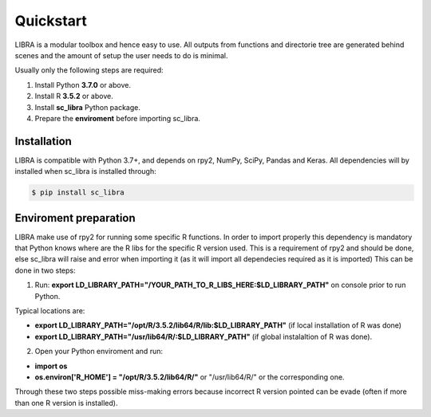 Quickstart
==========

LIBRA is a modular toolbox and hence easy to use.
All outputs from functions and directorie tree are generated behind scenes and the amount of setup the user needs to do is minimal.

Usually only the following steps are required:

#. Install Python **3.7.0** or above.
#. Install R **3.5.2** or above.
#. Install **sc_libra** Python package.
#. Prepare the **enviroment** before importing sc_libra.


Installation
------------

LIBRA is compatible with Python 3.7+, and depends on rpy2, NumPy, SciPy, Pandas and Keras.
All dependencies will by installed when sc_libra is installed through:

.. code-block:: bash

    $ pip install sc_libra


Enviroment preparation
----------------------
LIBRA make use of rpy2 for running some specific R functions. In order to import properly this dependency is mandatory that Python knows where are the R libs for the specific R version used. This is a requirement of rpy2 and should be done, else sc_libra will raise and error when importing it (as it will import all dependecies required as it is imported) This can be done in two steps:

1. Run: **export LD_LIBRARY_PATH="/YOUR_PATH_TO_R_LIBS_HERE:$LD_LIBRARY_PATH"** on console prior to run Python.

Typical locations are: 

- **export LD_LIBRARY_PATH="/opt/R/3.5.2/lib64/R/lib:$LD_LIBRARY_PATH"** (if local installation of R was done) 

- **export LD_LIBRARY_PATH="/usr/lib64/R/:$LD_LIBRARY_PATH"** (if global instalaltion of R was done).


2. Open your Python enviroment and run:

- **import os**

- **os.environ['R_HOME'] = "/opt/R/3.5.2/lib64/R/"**  or "/usr/lib64/R/" or the corresponding one.

Through these two steps possible miss-making errors because incorrect R version pointed can be evade (often if more than one R version is installed).
